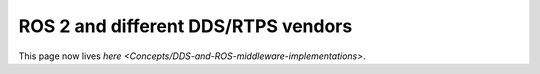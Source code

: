 
ROS 2 and different DDS/RTPS vendors
====================================

This page now lives `here <Concepts/DDS-and-ROS-middleware-implementations>`.
